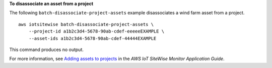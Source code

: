 **To disassociate an asset from a project**

The following ``batch-disassociate-project-assets`` example disassociates a wind farm asset from a project. ::

    aws iotsitewise batch-disassociate-project-assets \
        --project-id a1b2c3d4-5678-90ab-cdef-eeeeeEXAMPLE \
        --asset-ids a1b2c3d4-5678-90ab-cdef-44444EXAMPLE

This command produces no output.

For more information, see `Adding assets to projects <https://docs.aws.amazon.com/iot-sitewise/latest/appguide/add-assets-to-projects-sd.html>`__ in the *AWS IoT SiteWise Monitor Application Guide*.